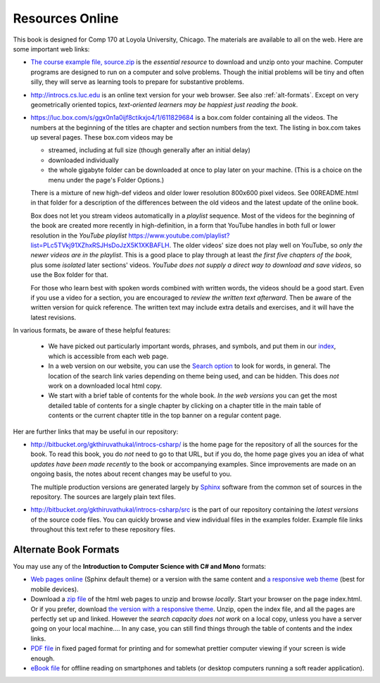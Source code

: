 Resources Online
============================

This book is designed for Comp 170 at Loyola University, Chicago.  
The materials are available to all on the web.
Here are some important web links:

.. index:: book examples download
   examples download
   source download, source.zip

*   `The course example file, source.zip <http://introcs.cs.luc.edu/book/latest/download/default/source.zip>`_
    is the *essential resource* to download and unzip onto your machine.
    Computer programs are designed to run on a computer and solve problems.  
    Though the initial problems will be tiny and often silly, 
    they will serve as learning tools to prepare for substantive problems.
    
*   http://introcs.cs.luc.edu is an online text version for your web browser.  
    See also :ref:`alt-formats`.
    Except on very geometrically oriented topics, 
    *text-oriented learners may be happiest just reading the book*.  

*   https://luc.box.com/s/ggx0n1a0ijf8ctikxjo4/1/611829684 is a box.com
    folder containing all the videos.  
    The numbers
    at the beginning of the titles are chapter and section numbers from the text.
    The listing in box.com takes up several pages.
    These box.com videos may be 
    
    - streamed, including at full size (though generally after an initial delay)
    - downloaded individually 
    - the whole gigabyte folder can be downloaded at once to play later on your machine.  
      (This is a choice on the menu under the page's Folder Options.)
      
    There is a mixture of new high-def videos and older
    lower resolution
    800x600 pixel videos.  See 00README.html in that folder
    for a description of the differences
    between the old videos and the latest update of the online book.
    
    Box does not let you stream videos automatically in a *playlist* sequence.
    Most of the videos for the beginning of the book are created more recently in
    high-definition, in a form that YouTube handles in both full or lower resolution in
    the *YouTube playlist*
    https://www.youtube.com/playlist?list=PLc5TVkj91XZhxRSJHsDoJzX5K1XKBAFLH.
    The older videos' size does not play well on YouTube, so 
    *only the newer videos are in the playlist*.  
    This is a good place to play through at least *the first five chapters of the book*,
    plus some *isolated* later sections' videos. 
    *YouTube does not supply a direct way to download and save videos*, 
    so use the Box folder for that.
    
    For those who learn best with
    spoken words combined with written words, the videos should be a good
    start.  Even if you use a video for a section, you are encouraged to 
    *review the written text afterward*.  
    Then be aware of the written version for quick reference.
    The written text may include extra details and exercises, and it
    will have the latest revisions.     

In various formats, be aware of these helpful features:
    
    * We have picked out particularly important words, phrases, and symbols,
      and put them in our 
      `index <genindex.html>`_, which is accessible from each web page.
    * In a web version on our website, you can use the 
      `Search option <search.html?q=&check_keywords=yes&area=default>`_ to
      look for words, in general.  The location of the search link varies depending on
      theme being used, and can be hidden.  This does *not* work on a downloaded 
      local html copy.
    * We start with a brief table of contents for the whole book.  
      *In the web versions*
      you can get the most detailed table of contents for a single chapter by 
      clicking on a chapter title in the main table of contents or the current
      chapter title in the top banner on a regular content page.

Her are further links that may be useful in our repository:

*   http://bitbucket.org/gkthiruvathukal/introcs-csharp/
    is the home page for the repository of all the sources for the book.
    To read this book, you do *not* need to go to that URL, but if you do, the home page
    gives you an idea of what *updates have been made recently* to the book or 
    accompanying examples. Since improvements are made on an ongoing basis, 
    the notes about recent changes may be useful to you.
    
    The multiple production versions are generated largely by 
    `Sphinx <http://sphinx.pocoo.org/>`_ software from the common
    set of sources in the repository.  The sources are
    largely plain text files.
    
*   http://bitbucket.org/gkthiruvathukal/introcs-csharp/src
    is the part of our repository containing the *latest versions*
    of the source code files.  
    You can quickly browse and view individual files in the examples folder.
    Example file links throughout this text refer to these repository files.


.. index:: book alternate formats

.. _alt-formats:
    
Alternate Book Formats
-------------------------------------------   

You may use any of the **Introduction to Computer Science with C# and Mono** formats:

- `Web pages online <http://introcs.cs.luc.edu/book/latest/html/default/>`_ 
  (Sphinx default theme) 
  or a version with the same content and 
  `a responsive web theme <http://introcs.cs.luc.edu/book/latest/html/bootstrap>`_ 
  (best for mobile devices).

- Download a
  `zip file <http://introcs.cs.luc.edu/book/latest/download/default/html.zip>`_
  of the html web pages to unzip and browse *locally*.  
  Start your browser on the page index.html.	
  Or if you prefer, download
  `the version with a responsive theme <http://introcs.cs.luc.edu/book/latest/download/bootstrap/html.zip>`_.
  Unzip, open the index file, and all the pages are perfectly set up and linked.  
  However the *search capacity does not work* on a local copy, unless you have 
  a server going on your local machine....   
  In any case, you can still find things through the table of contents and the index links.
  
- `PDF file <http://introcs.cs.luc.edu/book/latest/download/default/comp170.pdf>`_ 
  in fixed paged format for printing
  and for somewhat prettier computer viewing if your screen is wide enough.

- `eBook file <http://introcs.cs.luc.edu/book/latest/download/default/comp170.epub>`_ 
  for offline reading on smartphones and tablets
  (or desktop computers running a soft reader application).
